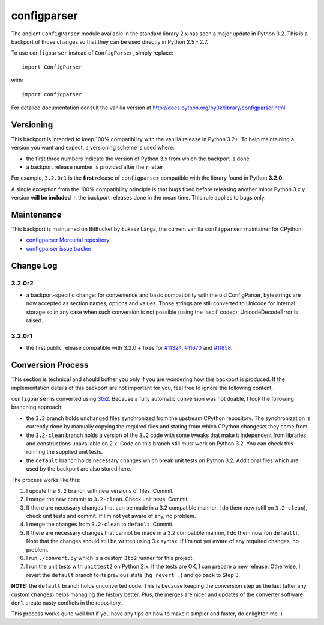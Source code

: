 ============
configparser
============

The ancient ``ConfigParser`` module available in the standard library 2.x has
seen a major update in Python 3.2. This is a backport of those changes so that
they can be used directly in Python 2.5 - 2.7.

To use ``configparser`` instead of ``ConfigParser``, simply replace::
  
  import ConfigParser

with::

  import configparser

For detailed documentation consult the vanilla version at
http://docs.python.org/py3k/library/configparser.html.

Versioning
----------

This backport is intended to keep 100% compatibility with the vanilla release in
Python 3.2+. To help maintaining a version you want and expect, a versioning
scheme is used where:

* the first three numbers indicate the version of Python 3.x from which the
  backport is done

* a backport release number is provided after the ``r`` letter

For example, ``3.2.0r1`` is the **first** release of ``configparser`` compatible
with the library found in Python **3.2.0**.

A single exception from the 100% compatibility principle is that bugs fixed
before releasing another minor Python 3.x.y version **will be included** in the
backport releases done in the mean time. This rule applies to bugs only.

Maintenance
-----------

This backport is maintained on BitBucket by Łukasz Langa, the current vanilla
``configparser`` maintainer for CPython:

* `configparser Mercurial repository <https://bitbucket.org/langacore/configparser>`_

* `configparser issue tracker <https://bitbucket.org/langacore/configparser/issues>`_ 

Change Log
----------

3.2.0r2
~~~~~~~

* a backport-specific change: for convenience and basic compatibility with the
  old ConfigParser, bytestrings are now accepted as section names, options and
  values.  Those strings are still converted to Unicode for internal storage so
  in any case when such conversion is not possible (using the 'ascii' codec),
  UnicodeDecodeError is raised.

3.2.0r1
~~~~~~~

* the first public release compatible with 3.2.0 + fixes for `#11324
  <http://bugs.python.org/issue11324>`_, `#11670
  <http://bugs.python.org/issue11670>`_ and `#11858
  <http://bugs.python.org/issue11858>`_.

Conversion Process
------------------

This section is technical and should bother you only if you are wondering how
this backport is produced. If the implementation details of this backport are
not important for you, feel free to ignore the following content.

``configparser`` is converted using `3to2 <http://pypi.python.org/pypi/3to2>`_.
Because a fully automatic conversion was not doable, I took the following
branching approach:

* the ``3.2`` branch holds unchanged files synchronized from the upstream
  CPython repository. The synchronization is currently done by manually copying
  the required files and stating from which CPython changeset they come from.

* the ``3.2-clean`` branch holds a version of the ``3.2`` code with some tweaks
  that make it independent from libraries and constructions unavailable on 2.x.
  Code on this branch still *must* work on Python 3.2. You can check this
  running the supplied unit tests.

* the ``default`` branch holds necessary changes which break unit tests on
  Python 3.2.  Additional files which are used by the backport are also stored
  here.

The process works like this:

1. I update the ``3.2`` branch with new versions of files. Commit.

2. I merge the new commit to ``3.2-clean``. Check unit tests. Commit.

3. If there are necessary changes that can be made in a 3.2 compatible manner,
   I do them now (still on ``3.2-clean``), check unit tests and commit. If I'm
   not yet aware of any, no problem.

4. I merge the changes from ``3.2-clean`` to ``default``. Commit.

5. If there are necessary changes that cannot be made in a 3.2 compatible
   manner, I do them now (on ``default``). Note that the changes should still be
   written using 3.x syntax. If I'm not yet aware of any required changes, no
   problem.

6. I run ``./convert.py`` which is a custom ``3to2`` runner for this project.

7. I run the unit tests with ``unittest2`` on Python 2.x. If the tests are OK,
   I can prepare a new release.  Otherwise, I revert the ``default`` branch to
   its previous state (``hg revert .``) and go back to Step 3.

**NOTE:** the ``default`` branch holds unconverted code. This is because keeping
the conversion step as the last (after any custom changes) helps managing the
history better. Plus, the merges are nicer and updates of the converter software
don't create nasty conflicts in the repository.

This process works quite well but if you have any tips on how to make it simpler
and faster, do enlighten me :)
